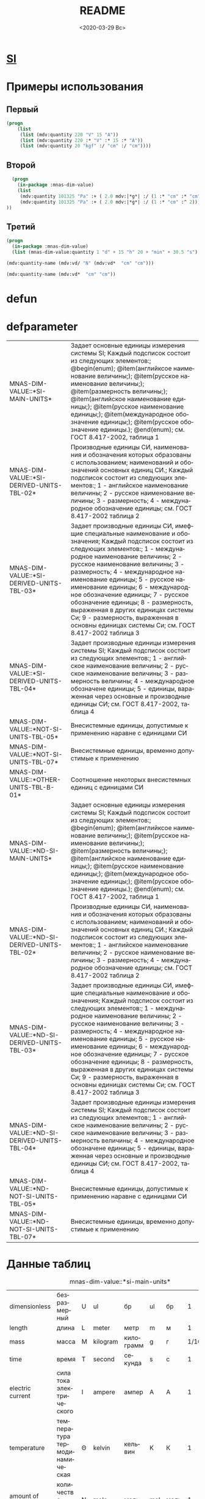 #+OPTIONS: ':nil *:t -:t ::t <:t H:3 \n:nil ^:t arch:headline
#+OPTIONS: author:t broken-links:nil c:nil creator:nil
#+OPTIONS: d:(not "LOGBOOK") date:t e:t email:nil f:t inline:t num:t
#+OPTIONS: p:nil pri:nil prop:nil stat:t tags:t tasks:t tex:t
#+OPTIONS: timestamp:t title:t toc:t todo:t |:t
#+TITLE: README
#+DATE: <2020-03-29 Вс>
#+AUTHOR:
#+EMAIL: namatv@mnasoft-00
#+LANGUAGE: ru
#+SELECT_TAGS: export
#+EXCLUDE_TAGS: noexport
#+CREATOR: Emacs 26.3 (Org mode 9.1.9)
* [[file:pdf/SI-Brochure-9-EN.pdf][SI]]
* Примеры использования
** Первый
#+BEGIN_SRC lisp
(progn
    (list
     (list (mdv:quantity 220 "V" 15 "A"))
     (list (mdv:quantity 220 :* "V" :* 15 :* "A"))
     (list (mdv:quantity 20 "kgf" :/ "cm" :/ "cm"))))
#+END_SRC

** Второй
#+BEGIN_SRC lisp
  (progn
    (in-package :mnas-dim-value)
    (list
     (mdv:quantity 101325 "Pa" :+ ( 2.0 mdv:|*g*| :/ (1 :* "cm" :* "cm")))
     (mdv:quantity 101325 "Pa" :+ ( 2.0 mdv:|*g*| :/ (1 :* "cm" :^ 2))) 
))
#+END_SRC

** Третий
#+BEGIN_SRC lisp
(progn
  (in-package :mnas-dim-value)
  (list (mnas-dim-value:quantity 1 "d" + 15 "h" 20 + "min" + 30.5 "s")))
#+END_SRC

#+name: foo
#+BEGIN_SRC lisp
(mdv:quantity-name (mdv:vd/ "N" (mdv:vd*  "cm" "cm")))
#+END_SRC

#+name: foo1
#+BEGIN_SRC lisp
(mdv:quantity-name (mdv:vd*  "cm" "cm"))
#+END_SRC
* defun
* defparameter

#+RESULTS:
| MNAS-DIM-VALUE::*SI-MAIN-UNITS*              | Задает основные единицы измерения системы SI; Каждый подсписок состоит из следующих элементов:; @begin(enum); @item(английксое наименование величины;); @item(русское наименование величины;); @item(размерность величины;); @item(английское наименование единицы;); @item(русское наименование единицы;); @item(международное обозначение единицы;); @item(русское обозначение единицы.); @end(enum); см. ГОСТ 8.417-2002, таблица 1                                                                                             |
| MNAS-DIM-VALUE::*SI-DERIVED-UNITS-TBL-02*    | Производные единицы СИ, наименования и обозначения которых образованы с использованием;  наименований и обозначений основных единиц СИ.; Каждый подсписок состоит из следующих элементов:; 1 - английское наименование величины; 2 - русское наименование величины; 3 - размерность; 4 - международное обозначение единицы; см. ГОСТ 8.417-2002 таблица 2                                                                                                                                                                          |
| MNAS-DIM-VALUE::*SI-DERIVED-UNITS-TBL-03*    | Задает производные единицы СИ, имефщие специальные наименование и обозначения; Каждый подсписок состоит из следующих элементов:; 1 - международное наименование величины; 2 - русское наименование величины; 3 - размерность; 4 - международное наименование единицы; 5 - русское наименование единицы; 6 - международное обозначение единицы; 7 - русское обозначение единицы; 8 - размерность, выраженная в других единицах системы Си; 9 - размерность, выраженная в основны единицах системы Си; см. ГОСТ 8.417-2002 таблица 3 |
| MNAS-DIM-VALUE::*SI-DERIVED-UNITS-TBL-04*    | Задает производные единицы измерения системы SI; Каждый подсписок состоит из следующих элементов:; 1 - английское наименование величины; 2 - русское наименование величины; 3 - размерность величины; 4 - международное обозначене единицы; 5 - единицы, вараженная через основные и производные единицы СИ; см. ГОСТ 8.417-2002, таблица 4                                                                                                                                                                                        |
| MNAS-DIM-VALUE::*NOT-SI-UNITS-TBL-05*        | Внесистемные единицы, допустимые к применению наравне с единицами СИ                                                                                                                                                                                                                                                                                                                                                                                                                                                               |
| MNAS-DIM-VALUE::*NOT-SI-UNITS-TBL-07*        | Внесистемные единицы, временно допустимые к применению                                                                                                                                                                                                                                                                                                                                                                                                                                                                             |
| MNAS-DIM-VALUE::*OTHER-UNITS-TBL-B-01*       | Соотношение некоторых внесистемных единиц с единицами СИ                                                                                                                                                                                                                                                                                                                                                                                                                                                                           |
| MNAS-DIM-VALUE::*ND-SI-MAIN-UNITS*           | Задает основные единицы измерения системы SI; Каждый подсписок состоит из следующих элементов:; @begin(enum); @item(английксое наименование величины;); @item(русское наименование величины;); @item(размерность величины;); @item(английское наименование единицы;); @item(русское наименование единицы;); @item(международное обозначение единицы;); @item(русское обозначение единицы.); @end(enum); см. ГОСТ 8.417-2002, таблица 1                                                                                             |
| MNAS-DIM-VALUE::*ND-SI-DERIVED-UNITS-TBL-02* | Производные единицы СИ, наименования и обозначения которых образованы с использованием;  наименований и обозначений основных единиц СИ.; Каждый подсписок состоит из следующих элементов:; 1 - английское наименование величины; 2 - русское наименование величины; 3 - размерность; 4 - международное обозначение единицы; см. ГОСТ 8.417-2002 таблица 2                                                                                                                                                                          |
| MNAS-DIM-VALUE::*ND-SI-DERIVED-UNITS-TBL-03* | Задает производные единицы СИ, имефщие специальные наименование и обозначения; Каждый подсписок состоит из следующих элементов:; 1 - международное наименование величины; 2 - русское наименование величины; 3 - размерность; 4 - международное наименование единицы; 5 - русское наименование единицы; 6 - международное обозначение единицы; 7 - русское обозначение единицы; 8 - размерность, выраженная в других единицах системы Си; 9 - размерность, выраженная в основны единицах системы Си; см. ГОСТ 8.417-2002 таблица 3 |
| MNAS-DIM-VALUE::*ND-SI-DERIVED-UNITS-TBL-04* | Задает производные единицы измерения системы SI; Каждый подсписок состоит из следующих элементов:; 1 - английское наименование величины; 2 - русское наименование величины; 3 - размерность величины; 4 - международное обозначене единицы; 5 - единицы, вараженная через основные и производные единицы СИ; см. ГОСТ 8.417-2002, таблица 4                                                                                                                                                                                        |
| MNAS-DIM-VALUE::*ND-NOT-SI-UNITS-TBL-05*     | Внесистемные единицы, допустимые к применению наравне с единицами СИ                                                                                                                                                                                                                                                                                                                                                                                                                                                               |
| MNAS-DIM-VALUE::*ND-NOT-SI-UNITS-TBL-07*     | Внесистемные единицы, временно допустимые к применению                                                                                                                                                                                                                                                                                                                                                                                                                                                                             |
* Данные таблиц
#+CAPTION: mnas-dim-value::*si-main-units*
#+RESULTS:
| dimensionless       | безразмерный                  | U | ul       | бр        | ul  | бр   |      1 | [ul]  |
| length              | длина                         | L | meter    | метр      | m   | м    |      1 | [m]   |
| mass                | масса                         | M | kilogram | килограмм | g   | г    | 1/1000 | [kg]  |
| time                | время                         | T | second   | секунда   | s   | с    |      1 | [s]   |
| electric current    | сила тока электрического      | I | ampere   | ампер     | A   | А    |      1 | [A]   |
| temperature         | температура термодинамическая | Θ | kelvin   | кельвин   | K   | К    |      1 | [K]   |
| amount of substance | количество вещества           | N | mole     | моль      | mol | моль |      1 | [mol] |
| luminous intensity  | сила света                    | J | candela  | кандела   | cd  | кд   |      1 | [cd]  |

#+CAPTION: mnas-dim-value::*si-derived-units-tbl-02*
#+RESULTS:
| area                    | площадь                          | NIL |   | квадратный метр              | m^2     | м^2      | 1 | [m^2]     |
| volume                  | объём                            | NIL |   | кубический метр              | m^3     | м^3      | 1 | [m^3]     |
| velocity                | скорость                         | NIL |   | метр в секунду               | m/s     | м/с      | 1 | [m/s]     |
| acceleration            | ускорение                        | NIL |   | метр на секунду в квадрате   | m/s^2   | м/с^2    | 1 | [m/s^2]   |
| wave number             | волновое число                   | NIL |   | метр в минус первой степени  | 1/m     | 1/м      | 1 | [1/m]     |
| (density mass density)  | плотность                        | NIL |   | килограмм на кубический метр | kg/m^3  | кг/м^3   | 1 | [kg/m^3]  |
| specific volume         | удельный объём                   | NIL |   | кубический метр на килограмм | m^3/kg  | м^3/кг   | 1 | [m^3/kg]  |
| current density         | плотность электрического тока    | NIL |   | ампер на квадратный метр     | A/m^2   | А/м^2    | 1 | [A/m^2]   |
| magnetic field strength | напряжённость магнитного поля    | NIL |   | ампер на метр                | A/m     | А/м      | 1 | [A/m]     |
| molar concentration     | молярная концентрация компонента | NIL |   | моль на кубический метр      | mol/m^3 | моль/м^3 | 1 | [mol/m^3] |
| luminance               | яркость                          | NIL |   | кандела на квадратный метр   | cd/m^2  | кд/м^2   | 1 | [cd/m^2]  |

#+CAPTION: mnas-dim-value::*si-derived-units-tbl-03*
#+RESULTS:
| plane angle                                                                                                          | плоский угол                                                                          | L/L     | radian         | радиан         | rad | рад | m^1*m^-1            | 1 | [rad] |
| solid angle                                                                                                          | телесный угол                                                                         | L^2/L^2 | steradian      | стерадиан      | sr  | ср  | m^2*m^-2=1          | 1 | [sr]  |
| frequency                                                                                                            | частота                                                                               | NIL     | hertz          | герц           | Hz  | Гц  | s^-1                | 1 | [Hz]  |
| force                                                                                                                | сила                                                                                  | NIL     | newton         | ньютон         | N   | Н   | m*kg*s^-2           | 1 | [N]   |
| pressure                                                                                                             | давление                                                                              | NIL     | pascal         | паскаль        | Pa  | Па  | m^-1*kg*s^-2        | 1 | [Pa]  |
| (energy work quantity of heat)                                                                                       | (энергия работа количество теплоты)                                                   | NIL     | joule          | джоуль         | J   | Дж  | kg*m^2/s^2          | 1 | [J]   |
| (power radiant flux)                                                                                                 | (мощность поток излучения)                                                            | NIL     | watt           | ватт           | W   | Вт  | kg*m^2/s^3          | 1 | [W]   |
| (electric charge quantity of electricity)                                                                            | (электрический заряд количество электричества)                                        | NIL     | coulomb        | кулон          | C   | Кл  | s*A                 | 1 | [C]   |
| (electric potential difference electromotive force)                                                                  | (электрическое напряжение электродвижущая сила)                                       | NIL     | volt           | вольт          | V   | В   | m^2*kg*s^-3*A^-1    | 1 | [V]   |
| capacitance                                                                                                          | электрическая ёмкость                                                                 | NIL     | farad          | фарад          | F   | Ф   | m^-2*kg^-1*s^4*A^2  | 1 | [F]   |
| electric resistance                                                                                                  | электрическое сопротивление                                                           | NIL     | ohm            | ом             | Ω   | Ом  | m^2*kg*s^-3*A^-2    | 1 | [Ω]   |
| electric conductance                                                                                                 | электрическая проводимость                                                            | NIL     | siemens        | сименс         | S   | См  | m^-2*kg^-1*s^3*A^2  | 1 | [S]   |
| magnetic flux                                                                                                        | магнитный поток                                                                       | NIL     | weber          | вебер          | Wb  | Вб  | m^2*kg*s^-2*A^-1    | 1 | [Wb]  |
| magnetic flux density                                                                                                | магнитная индукция                                                                    | NIL     | tesla          | тесла          | T   | Тл  | kg*s^-2*A^-1        | 1 | [T]   |
| inductance                                                                                                           | индуктивность                                                                         | NIL     | henry          | генри          | H   | Гн  | m^2*kg*s^-2*A^-2    | 1 | [H]   |
| Celsius temperature                                                                                                  | температура по Цельсию                                                                | NIL     | degree Celsius | градус Цельсия | °C  | °С  | K                   | 1 | [K]   |
| luminous flux                                                                                                        | световой поток                                                                        | NIL     | lumen          | люмен          | lm  | лм  | m^2*m^-2*cd=cd      | 1 | [lm]  |
| illuminance                                                                                                          | освещенность                                                                          | NIL     | lux            | люкс           | lx  | лк  | m^2*m^-4*cd=m^-2*cd | 1 | [lx]  |
| activity (referred to a radionuclide)                                                                                | активность (радионуклида)                                                             | NIL     | becquerel      | беккерель      | Bq  | Бк  | s^-1                | 1 | [Hz]  |
| (absorbed dose specific energy (imparted) kerma)                                                                     | (поглощенная доза излучения показатель поглощенной дозы керма)                        | NIL     | gray           | грей           | Gy  | Гр  | m^2*s^-2            | 1 | [Gy]  |
| (dose equivalent ambient dose equivalent directional dose equivalent personal dose equivalent organ equivalent dose) | (эквивалентная доза ионизирующего излучения эффективная доза ионизирующего излучения) | NIL     | sievert        | зиверт         | Sv  | Зв  | m^2*s^-2            | 1 | [Gy]  |
| catalytic activity                                                                                                   | активность катализатора                                                               | NIL     | katal          | катал          | kat | кат | s^-1*mol            | 1 | [kat] |

#+CAPTION: mnas-dim-value::*si-derived-units-tbl-04*
#+RESULTS:
| moment of force                           | момент силы                                      | NIL |   | ньютон-метр                     | N*m        | Н*м         | m^2*kg*s^-2             | 1 | [J]           |
| surface tension                           | поверхностное натяжение                          | NIL |   | ньютон-метр                     | N/m        | Н*м         | kg*s^-2                 | 1 | [N/m]         |
| dynamic viscosity                         | динамическая вязкость                            | NIL |   | паскаль-секунда                 | Pa*s       | Па*с        | m^-1*kg*s^-1            | 1 | [Pa*s]        |
| electric charge density                   | пространственная плотность электрического заряда | NIL |   | кулон на кубический метр        | C/m^3      | Кл/м^3      | m^-3*s*A                | 1 | [C/m^3]       |
| electric flux density                     | электрическое смещение                           | NIL |   | кулон на квадратный метр        | C/m^2      | Кл/м^2      | m^-2*s*A                | 1 | [C/m^2]       |
| electric field strength                   | напряженность электрического поля                | NIL |   | воль на метр                    | V/m        | В/м         | m*kg*s^-3*A^-1          | 1 | [V/m]         |
| permittivity                              | диэлектрическая проницаемость                    | NIL |   | фарад на метр                   | F/m        | Ф/м         | m^-3*kg-1*s^4*A^2       | 1 | [F/m]         |
| permeability                              | магнитная проницаемость                          | NIL |   | генри на метр                   | H/m        | Гн/м        | m*kg*s^-2*A^-2          | 1 | [H/m]         |
| specific energy                           | удельная энергия                                 | NIL |   | джоуль на килограмм             | J/kg       | Дж/кг       | m^2*s^-2                | 1 | [Gy]          |
| (heat capacity entropy)                   | (теплоемкость системы энтропия системы)          | NIL |   | джоуль на кельвин               | J/K        | Дж/К        | kg*m^2/(s^2*K)          | 1 | [J/K]         |
| (specific heat capacity specific entropy) | (удельная теплоёмкость удельная энтропия)        | NIL |   | джоуль на килограмм-кельвин     | J/(kg*K)   | Дж/(кг*К)   | m^2/(s^2*K)             | 1 | [J/ (kg*K)]   |
| (heat flux density irradiance)            | поверхностная плотность потока энергии           | NIL |   | ватт на квадратный метр         | W/m^2      | Вт/м^2      | kg*s^-3                 | 1 | [W/m^2]       |
| thermal conductivity                      | теплопроводность                                 | NIL |   | ватт на метр-кельвин            | W/(m*K)    | Вт/(м*К)    | m*kg*s^-3*K^-1          | 1 | [W/ (m*K)]    |
| molar energy                              | молярная внутренняя энергия                      | NIL |   | джоуль на моль                  | J/mol      | Дж/моль     | m^2*kg*s^-2*mol^-1      | 1 | [J/mol]       |
| (molar entropy molar heat capacity)       | (молярная энтропия молярная теплоёмкость)        | NIL |   | джоуль на моль-кельвин          | J/(mol*K)  | Дж/(моль*К) | m^2*kg*s^-2*K^-1*mol^-1 | 1 | [J/ (mol*K)]  |
| exposure (x and γ rays)                   | экспозиционная доза фотонного излучения          | NIL |   | кулон на килограмм              | C/kg       | Кл/кг       | kg^-1*s*A               | 1 | [C/kg]        |
| absorbed dose rate                        | мощность поглощённой дозы                        | NIL |   | грей в секунду                  | Gy/s       | Гр/с        | m^2*s^-3                | 1 | [Gy/s]        |
| angular velocity                          | угловая скорость                                 | NIL |   | радиан в секунду                | rad/s      | рад/с       | s^-1                    | 1 | [rad/s]       |
| angular acceleration                      | угловое ускорение                                | NIL |   | радиан на секунду в квадрате    | rad/s^2    | рад/с^2     | s^-2                    | 1 | [rad/s^2]     |
| radiant intensity                         | сила излучения                                   | NIL |   | ватт на стерадиан               | W/sr       | Вт/ср       | m^4*m^-2*kg*s^-3        | 1 | [W/sr]        |
| radiance                                  | энергетическая яркость                           | NIL |   | ватт на стерадан-кадратный метр | W/(sr*m^2) | Вт/(ср*м^2) | m^2*m^-2*kg*s^-3        | 1 | [W/ (sr*m^2)] |

#+CAPTION: mnas-dim-value::*not-si-units-tbl-05*
#+RESULTS:
| mass            | масса               | NIL | ton               | тонна                   | t    | т      |                   1000 | [kg]  | ((0 24))        |
| mass            | масса               | NIL |                   | атомная единица массы   | u    | а.е.м. |         1.66054021d-27 | [kg]  | ((-24 24))      |
| time            | время               | NIL | minute            | минута                  | min  | мин    |                     60 | [s]   | NIL             |
| time            | время               | NIL | hour              | час                     | h    | ч      |                   3600 | [s]   | NIL             |
| time            | время               | NIL | day               | сутки                   | d    | сут    |                  86400 | [s]   | NIL             |
| plane angle     | плоский угол        | NIL | degree            | градус                  | °    | °      | 0.017453292519943295d0 | [rad] | NIL             |
| plane angle     | плоский угол        | NIL | minute            | минута                  | '    | '      |   2.908882086657216d-4 | [rad] | NIL             |
| plane angle     | плоский угол        | NIL | second            | секунда                 | "    | "      |    4.84813681109536d-6 | [rad] | NIL             |
| plane angle     | плоский угол        | NIL | gon               | град                    | gon  | град   | 0.015707963267948967d0 | [rad] | NIL             |
| volume          | объём               | NIL | liter             | литр                    | l    | л      |                 1/1000 | [m^3] | ((-3 -3) (0 3)) |
| length          | длина               | NIL | astronomical unit | астрономическая единица | ua   | а.е.   |      1.495978706916d11 | [m]   | NIL             |
| length          | длина               | NIL | light year        | световой год            | ly   | св.год |     9.4607304725808d15 | [m]   | NIL             |
| length          | длина               | NIL | parsec            | парсек                  | pc   | пк     |           3.0856776d16 | [m]   | NIL             |
| optical force   | оптическая сила     | NIL |                   | диоптрия                | дптр | дптр   |                      1 | [1/m] | NIL             |
| area            | площадь             | NIL | hectare           | гектар                  | ha   | га     |                  10000 | [m^2] | NIL             |
| area            | площадь             | NIL | are               | aр                      | a    | а      |                    100 | [m^2] | NIL             |
| energy          | энергия             | NIL | electron-volt     | электрон-вольт          | eV   | эВ     |         1.60217733d-19 | [J]   | NIL             |
| energy          | энергия             | NIL | kilowatt-hour     | киловатт-час            | kW*h | кВт*ч  |                3600000 | [J]   | NIL             |
| full power      | полная мощность     | NIL | volt-ampere       | вольт-ампер             | V*A  | В*А    |                      1 | [W]   | NIL             |
| reactive power  | рекативная мощность | NIL | var               | вар                     | var  | вар    |                      1 | [W]   | NIL             |
| electric charge | электрический заряд | NIL | ampere hour       | ампер-час               | A*h  | А*ч    |                   3600 | [C]   | NIL             |

#+CAPTION: mnas-dim-value::*not-si-units-tbl-07*
#+RESULTS:
| length           | длина              | NIL | nautical mile | морская миля     | nmi   | миля   |                  1852 | [m]     | NIL |
| mass             | масса              | NIL |               | карат            | кар   | кар    |                1/5000 | [kg]    | NIL |
| linear density   | линейная плотность | NIL |               | текс             | tex   | текс   |             1/1000000 | [kg/m]  | NIL |
| velocity         | скорость           | NIL | knot          | узел             | kn    | уз     |               463/900 | [m*s]   | NIL |
| acceleration     | ускорение          | NIL |               | гал              | Gal   | Гал    |                 1/100 | [m/s^2] | NIL |
| rotational speed | частота вращения   | NIL |               | оборот в секунду | r/s   | об/с   |   6.283185307179586d0 | [rad/s] | NIL |
| rotational speed | частота вращения   | NIL |               | оборот в минуту  | r/min | об/мин | 0.10471975511965977d0 | [rad/s] | NIL |
| pressure         | давление           | NIL |               | бар              | bar   | бар    |                100000 | [Pa]    | NIL |

#+CAPTION: mnas-dim-value::*other-units-tbl-b-01*
#+RESULTS:
| length                         | длина                                           | NIL | angstrom      | ангстрем                               | Å        | Å          |               1.0d-10 | [m]     | NIL        |
| area                           | площадь                                         | NIL | barn          | барн                                   | b        | б          |               1.0d-28 | [m^2]   | NIL        |
| mass                           | масса                                           | NIL |               | центнер                                | q        | ц          |                   100 | [kg]    | NIL        |
| solid angle                    | телесный угол                                   | NIL | square degree | квадратный градус                      | □˚       | □˚         | 3.0461741978670857d-4 | [sr]    | NIL        |
| force                          | сила                                            | NIL |               | дина                                   | dyn      | дин        |              1/100000 | [N]     | NIL        |
| force                          | сила                                            | NIL |               | килограмм-сила                         | kgf      | кгс        |              9.8065d0 | [N]     | NIL        |
| force                          | сила                                            | NIL |               | килопонд                               | kp       | kp         |              9.8065d0 | [N]     | NIL        |
| force                          | сила                                            | NIL |               | грамм-сила                             | gf       | гс         |           0.0098065d0 | [N]     | ((-24 3))  |
| force                          | сила                                            | NIL |               | понд                                   | p        | p          |              9.8065d0 | [N]     | ((-24 24)) |
| force                          | сила                                            | NIL |               | тонна-сила                             | tf       | тс         |              9806.5d0 | [N]     | ((0 24))   |
| pressure                       | давление                                        | NIL |               | килограмм-сила на квадратный сантиметр | kgf/cm^2 | кгс/см^2   |             98065.0d0 | [Pa]    | NIL        |
| pressure                       | давление                                        | NIL |               | килопонд на квадратный сантиметр       | kp/cm^2  | kp/cm^2    |             98065.0d0 | [Pa]    | NIL        |
| pressure                       | давление                                        | NIL |               | метр водяного столба                   | m_H2O    | м вод. ст. |               9806.65 | [Pa]    | ((-3 24))  |
| pressure                       | давление                                        | NIL |               | метр ртутного столба                   | m_Hg     | м_pт._ст.  |            133322.0d0 | [Pa]    | ((-3 24))  |
| pressure                       | давление                                        | NIL |               | торр                                   | Torr     | Торр       |             133.322d0 | [Pa]    | ((-24 24)) |
| stress                         | напряжение                                      | NIL |               | килограмм-сила на квадратный миллиметр | kgf/mm^2 | кгс/мм^2   |           9806500.0d0 | [Pa]    | NIL        |
| stress                         | напряжение                                      | NIL |               | килопонд на квадратный миллиметр       | kp/mm^2  | -          |           9806500.0d0 | [Pa]    | NIL        |
| (energy work quantity of heat) | (работа энергия)                                | NIL |               | эрг                                    | erg      | эрг        |            1/10000000 | [J]     | ((-24 24)) |
| power                          | мощность                                        | NIL | horsepower    | лошадиная сила                         | hp       | л.с.       |            735.4875d0 | [W]     | NIL        |
| kinematic viscosity            | динамическая вязкость                           | NIL |               | пуаз                                   | P        | П          |                  1/10 | [Pa*s]  | ((-24 24)) |
| kinematic viscosity            | кинематическая вязкость                         | NIL |               | стокс                                  | St       | Ст         |               1/10000 | [m^2/s] | ((24 24))  |
| quantity of heat               | (количество теплоты термодинамический потециал) | NIL |               | калория                                | cal      | кал        |                4.1868 | [J]     | ((-24 24)) |
| quantity of heat               | (количество теплоты термодинамический потециал) | NIL |               | калория термохимическая                | cal_{th} | кал_{тх}   |                 4.184 | [J]     | ((-24 24)) |
| heat of chemical reaction      | (теплота химической рекции)                     | NIL |               | калория  15-градусная                  | cal_{15} | кал_{15}   |                4.1855 | [J]     | ((-24 24)) |
| length                         | длина                                           | NIL |               | микрон                                 | μ        | мк         |             1/1000000 | [m]     | NIL        |
| angle of rotation              | угол поворота                                   | NIL |               | оборот                                 | r        | об         |   6.283185307179586d0 | [rad]   | NIL        |
| area                           | площадь                                         | NIL |               | ар                                     | a        | а          |                   100 | [m^2]   | ((0 2))    |

#+RESULTS:
| Q-N-EN | dimensionless       | Q-N-RU | безразмерный                  | U-N-EN | ul       | U-N-RU | бр        | U-S-EN | ul  | U-S-RU | бр   | D-SYMB | U | VALUE |      1 | [ul]  | COEFF | ((-24 24)) |
| Q-N-EN | length              | Q-N-RU | длина                         | U-N-EN | meter    | U-N-RU | метр      | U-S-EN | m   | U-S-RU | м    | D-SYMB | L | VALUE |      1 | [m]   | COEFF | ((-24 24)) |
| Q-N-EN | mass                | Q-N-RU | масса                         | U-N-EN | kilogram | U-N-RU | килограмм | U-S-EN | g   | U-S-RU | г    | D-SYMB | M | VALUE | 1/1000 | [kg]  | COEFF | ((-24 24)) |
| Q-N-EN | time                | Q-N-RU | время                         | U-N-EN | second   | U-N-RU | секунда   | U-S-EN | s   | U-S-RU | с    | D-SYMB | T | VALUE |      1 | [s]   | COEFF | ((-24 24)) |
| Q-N-EN | electric current    | Q-N-RU | сила тока электрического      | U-N-EN | ampere   | U-N-RU | ампер     | U-S-EN | A   | U-S-RU | А    | D-SYMB | I | VALUE |      1 | [A]   | COEFF | ((-24 24)) |
| Q-N-EN | temperature         | Q-N-RU | температура термодинамическая | U-N-EN | kelvin   | U-N-RU | кельвин   | U-S-EN | K   | U-S-RU | К    | D-SYMB | Θ | VALUE |      1 | [K]   | COEFF | ((-24 24)) |
| Q-N-EN | amount of substance | Q-N-RU | количество вещества           | U-N-EN | mole     | U-N-RU | моль      | U-S-EN | mol | U-S-RU | моль | D-SYMB | N | VALUE |      1 | [mol] | COEFF | ((-24 24)) |
| Q-N-EN | luminous intensity  | Q-N-RU | сила света                    | U-N-EN | candela  | U-N-RU | кандела   | U-S-EN | cd  | U-S-RU | кд   | D-SYMB | J | VALUE |      1 | [cd]  | COEFF | ((-24 24)) |


#+RESULTS:
| Q-N-EN | area                    | Q-N-RU | площадь                          | U-N-EN |   | U-N-RU | квадратный метр              | U-S-EN | m^2     | U-S-RU | м^2      | D-SYMB | NIL | VALUE | 1 | [m^2]     | COEFF | ((-24 24)) |
| Q-N-EN | volume                  | Q-N-RU | объём                            | U-N-EN |   | U-N-RU | кубический метр              | U-S-EN | m^3     | U-S-RU | м^3      | D-SYMB | NIL | VALUE | 1 | [m^3]     | COEFF | ((-24 24)) |
| Q-N-EN | velocity                | Q-N-RU | скорость                         | U-N-EN |   | U-N-RU | метр в секунду               | U-S-EN | m/s     | U-S-RU | м/с      | D-SYMB | NIL | VALUE | 1 | [m/s]     | COEFF | ((-24 24)) |
| Q-N-EN | acceleration            | Q-N-RU | ускорение                        | U-N-EN |   | U-N-RU | метр на секунду в квадрате   | U-S-EN | m/s^2   | U-S-RU | м/с^2    | D-SYMB | NIL | VALUE | 1 | [m/s^2]   | COEFF | ((-24 24)) |
| Q-N-EN | wave number             | Q-N-RU | волновое число                   | U-N-EN |   | U-N-RU | метр в минус первой степени  | U-S-EN | 1/m     | U-S-RU | 1/м      | D-SYMB | NIL | VALUE | 1 | [1/m]     | COEFF | ((-24 24)) |
| Q-N-EN | (density mass density)  | Q-N-RU | плотность                        | U-N-EN |   | U-N-RU | килограмм на кубический метр | U-S-EN | kg/m^3  | U-S-RU | кг/м^3   | D-SYMB | NIL | VALUE | 1 | [kg/m^3]  | COEFF | ((-24 24)) |
| Q-N-EN | specific volume         | Q-N-RU | удельный объём                   | U-N-EN |   | U-N-RU | кубический метр на килограмм | U-S-EN | m^3/kg  | U-S-RU | м^3/кг   | D-SYMB | NIL | VALUE | 1 | [m^3/kg]  | COEFF | ((-24 24)) |
| Q-N-EN | current density         | Q-N-RU | плотность электрического тока    | U-N-EN |   | U-N-RU | ампер на квадратный метр     | U-S-EN | A/m^2   | U-S-RU | А/м^2    | D-SYMB | NIL | VALUE | 1 | [A/m^2]   | COEFF | ((-24 24)) |
| Q-N-EN | magnetic field strength | Q-N-RU | напряжённость магнитного поля    | U-N-EN |   | U-N-RU | ампер на метр                | U-S-EN | A/m     | U-S-RU | А/м      | D-SYMB | NIL | VALUE | 1 | [A/m]     | COEFF | ((-24 24)) |
| Q-N-EN | molar concentration     | Q-N-RU | молярная концентрация компонента | U-N-EN |   | U-N-RU | моль на кубический метр      | U-S-EN | mol/m^3 | U-S-RU | моль/м^3 | D-SYMB | NIL | VALUE | 1 | [mol/m^3] | COEFF | ((-24 24)) |
| Q-N-EN | luminance               | Q-N-RU | яркость                          | U-N-EN |   | U-N-RU | кандела на квадратный метр   | U-S-EN | cd/m^2  | U-S-RU | кд/м^2   | D-SYMB | NIL | VALUE | 1 | [cd/m^2]  | COEFF | ((-24 24)) |

#+RESULTS:
| Q-N-EN | plane angle                                                                                                          | Q-N-RU | плоский угол                                                                          | U-N-EN | radian         | U-N-RU | радиан         | U-S-EN | rad | U-S-RU | рад | D-SYMB | L/L     | VALUE | 1 | [rad] | COEFF | ((-24 24)) |
| Q-N-EN | solid angle                                                                                                          | Q-N-RU | телесный угол                                                                         | U-N-EN | steradian      | U-N-RU | стерадиан      | U-S-EN | sr  | U-S-RU | ср  | D-SYMB | L^2/L^2 | VALUE | 1 | [sr]  | COEFF | ((-24 24)) |
| Q-N-EN | frequency                                                                                                            | Q-N-RU | частота                                                                               | U-N-EN | hertz          | U-N-RU | герц           | U-S-EN | Hz  | U-S-RU | Гц  | D-SYMB | NIL     | VALUE | 1 | [Hz]  | COEFF | ((-24 24)) |
| Q-N-EN | force                                                                                                                | Q-N-RU | сила                                                                                  | U-N-EN | newton         | U-N-RU | ньютон         | U-S-EN | N   | U-S-RU | Н   | D-SYMB | NIL     | VALUE | 1 | [N]   | COEFF | ((-24 24)) |
| Q-N-EN | pressure                                                                                                             | Q-N-RU | давление                                                                              | U-N-EN | pascal         | U-N-RU | паскаль        | U-S-EN | Pa  | U-S-RU | Па  | D-SYMB | NIL     | VALUE | 1 | [Pa]  | COEFF | ((-24 24)) |
| Q-N-EN | (energy work quantity of heat)                                                                                       | Q-N-RU | (энергия работа количество теплоты)                                                   | U-N-EN | joule          | U-N-RU | джоуль         | U-S-EN | J   | U-S-RU | Дж  | D-SYMB | NIL     | VALUE | 1 | [J]   | COEFF | ((-24 24)) |
| Q-N-EN | (power radiant flux)                                                                                                 | Q-N-RU | (мощность поток излучения)                                                            | U-N-EN | watt           | U-N-RU | ватт           | U-S-EN | W   | U-S-RU | Вт  | D-SYMB | NIL     | VALUE | 1 | [W]   | COEFF | ((-24 24)) |
| Q-N-EN | (electric charge quantity of electricity)                                                                            | Q-N-RU | (электрический заряд количество электричества)                                        | U-N-EN | coulomb        | U-N-RU | кулон          | U-S-EN | C   | U-S-RU | Кл  | D-SYMB | NIL     | VALUE | 1 | [C]   | COEFF | ((-24 24)) |
| Q-N-EN | (electric potential difference electromotive force)                                                                  | Q-N-RU | (электрическое напряжение электродвижущая сила)                                       | U-N-EN | volt           | U-N-RU | вольт          | U-S-EN | V   | U-S-RU | В   | D-SYMB | NIL     | VALUE | 1 | [V]   | COEFF | ((-24 24)) |
| Q-N-EN | capacitance                                                                                                          | Q-N-RU | электрическая ёмкость                                                                 | U-N-EN | farad          | U-N-RU | фарад          | U-S-EN | F   | U-S-RU | Ф   | D-SYMB | NIL     | VALUE | 1 | [F]   | COEFF | ((-24 24)) |
| Q-N-EN | electric resistance                                                                                                  | Q-N-RU | электрическое сопротивление                                                           | U-N-EN | ohm            | U-N-RU | ом             | U-S-EN | Ω   | U-S-RU | Ом  | D-SYMB | NIL     | VALUE | 1 | [Ω]   | COEFF | ((-24 24)) |
| Q-N-EN | electric conductance                                                                                                 | Q-N-RU | электрическая проводимость                                                            | U-N-EN | siemens        | U-N-RU | сименс         | U-S-EN | S   | U-S-RU | См  | D-SYMB | NIL     | VALUE | 1 | [S]   | COEFF | ((-24 24)) |
| Q-N-EN | magnetic flux                                                                                                        | Q-N-RU | магнитный поток                                                                       | U-N-EN | weber          | U-N-RU | вебер          | U-S-EN | Wb  | U-S-RU | Вб  | D-SYMB | NIL     | VALUE | 1 | [Wb]  | COEFF | ((-24 24)) |
| Q-N-EN | magnetic flux density                                                                                                | Q-N-RU | магнитная индукция                                                                    | U-N-EN | tesla          | U-N-RU | тесла          | U-S-EN | T   | U-S-RU | Тл  | D-SYMB | NIL     | VALUE | 1 | [T]   | COEFF | ((-24 24)) |
| Q-N-EN | inductance                                                                                                           | Q-N-RU | индуктивность                                                                         | U-N-EN | henry          | U-N-RU | генри          | U-S-EN | H   | U-S-RU | Гн  | D-SYMB | NIL     | VALUE | 1 | [H]   | COEFF | ((-24 24)) |
| Q-N-EN | Celsius temperature                                                                                                  | Q-N-RU | температура по Цельсию                                                                | U-N-EN | degree Celsius | U-N-RU | градус Цельсия | U-S-EN | °C  | U-S-RU | °С  | D-SYMB | NIL     | VALUE | 1 | [K]   | COEFF | ((-24 24)) |
| Q-N-EN | luminous flux                                                                                                        | Q-N-RU | световой поток                                                                        | U-N-EN | lumen          | U-N-RU | люмен          | U-S-EN | lm  | U-S-RU | лм  | D-SYMB | NIL     | VALUE | 1 | [lm]  | COEFF | ((-24 24)) |
| Q-N-EN | illuminance                                                                                                          | Q-N-RU | освещенность                                                                          | U-N-EN | lux            | U-N-RU | люкс           | U-S-EN | lx  | U-S-RU | лк  | D-SYMB | NIL     | VALUE | 1 | [lx]  | COEFF | ((-24 24)) |
| Q-N-EN | activity (referred to a radionuclide)                                                                                | Q-N-RU | активность (радионуклида)                                                             | U-N-EN | becquerel      | U-N-RU | беккерель      | U-S-EN | Bq  | U-S-RU | Бк  | D-SYMB | NIL     | VALUE | 1 | [Hz]  | COEFF | ((-24 24)) |
| Q-N-EN | (absorbed dose specific energy (imparted) kerma)                                                                     | Q-N-RU | (поглощенная доза излучения показатель поглощенной дозы керма)                        | U-N-EN | gray           | U-N-RU | грей           | U-S-EN | Gy  | U-S-RU | Гр  | D-SYMB | NIL     | VALUE | 1 | [Gy]  | COEFF | ((-24 24)) |
| Q-N-EN | (dose equivalent ambient dose equivalent directional dose equivalent personal dose equivalent organ equivalent dose) | Q-N-RU | (эквивалентная доза ионизирующего излучения эффективная доза ионизирующего излучения) | U-N-EN | sievert        | U-N-RU | зиверт         | U-S-EN | Sv  | U-S-RU | Зв  | D-SYMB | NIL     | VALUE | 1 | [Gy]  | COEFF | ((-24 24)) |
| Q-N-EN | catalytic activity                                                                                                   | Q-N-RU | активность катализатора                                                               | U-N-EN | katal          | U-N-RU | катал          | U-S-EN | kat | U-S-RU | кат | D-SYMB | NIL     | VALUE | 1 | [kat] | COEFF | ((-24 24)) |

#+RESULTS:
| Q-N-EN | moment of force                           | Q-N-RU | момент силы                                      | U-N-EN |   | U-N-RU | ньютон-метр                     | U-S-EN | N*m        | U-S-RU | Н*м         | D-SYMB | NIL | VALUE | 1 | [J]           | COEFF | ((-24 24)) |
| Q-N-EN | surface tension                           | Q-N-RU | поверхностное натяжение                          | U-N-EN |   | U-N-RU | ньютон-метр                     | U-S-EN | N/m        | U-S-RU | Н*м         | D-SYMB | NIL | VALUE | 1 | [N/m]         | COEFF | ((-24 24)) |
| Q-N-EN | dynamic viscosity                         | Q-N-RU | динамическая вязкость                            | U-N-EN |   | U-N-RU | паскаль-секунда                 | U-S-EN | Pa*s       | U-S-RU | Па*с        | D-SYMB | NIL | VALUE | 1 | [Pa*s]        | COEFF | ((-24 24)) |
| Q-N-EN | electric charge density                   | Q-N-RU | пространственная плотность электрического заряда | U-N-EN |   | U-N-RU | кулон на кубический метр        | U-S-EN | C/m^3      | U-S-RU | Кл/м^3      | D-SYMB | NIL | VALUE | 1 | [C/m^3]       | COEFF | ((-24 24)) |
| Q-N-EN | electric flux density                     | Q-N-RU | электрическое смещение                           | U-N-EN |   | U-N-RU | кулон на квадратный метр        | U-S-EN | C/m^2      | U-S-RU | Кл/м^2      | D-SYMB | NIL | VALUE | 1 | [C/m^2]       | COEFF | ((-24 24)) |
| Q-N-EN | electric field strength                   | Q-N-RU | напряженность электрического поля                | U-N-EN |   | U-N-RU | воль на метр                    | U-S-EN | V/m        | U-S-RU | В/м         | D-SYMB | NIL | VALUE | 1 | [V/m]         | COEFF | ((-24 24)) |
| Q-N-EN | permittivity                              | Q-N-RU | диэлектрическая проницаемость                    | U-N-EN |   | U-N-RU | фарад на метр                   | U-S-EN | F/m        | U-S-RU | Ф/м         | D-SYMB | NIL | VALUE | 1 | [F/m]         | COEFF | ((-24 24)) |
| Q-N-EN | permeability                              | Q-N-RU | магнитная проницаемость                          | U-N-EN |   | U-N-RU | генри на метр                   | U-S-EN | H/m        | U-S-RU | Гн/м        | D-SYMB | NIL | VALUE | 1 | [H/m]         | COEFF | ((-24 24)) |
| Q-N-EN | specific energy                           | Q-N-RU | удельная энергия                                 | U-N-EN |   | U-N-RU | джоуль на килограмм             | U-S-EN | J/kg       | U-S-RU | Дж/кг       | D-SYMB | NIL | VALUE | 1 | [Gy]          | COEFF | ((-24 24)) |
| Q-N-EN | (heat capacity entropy)                   | Q-N-RU | (теплоемкость системы энтропия системы)          | U-N-EN |   | U-N-RU | джоуль на кельвин               | U-S-EN | J/K        | U-S-RU | Дж/К        | D-SYMB | NIL | VALUE | 1 | [J/K]         | COEFF | ((-24 24)) |
| Q-N-EN | (specific heat capacity specific entropy) | Q-N-RU | (удельная теплоёмкость удельная энтропия)        | U-N-EN |   | U-N-RU | джоуль на килограмм-кельвин     | U-S-EN | J/(kg*K)   | U-S-RU | Дж/(кг*К)   | D-SYMB | NIL | VALUE | 1 | [J/ (kg*K)]   | COEFF | ((-24 24)) |
| Q-N-EN | (heat flux density irradiance)            | Q-N-RU | поверхностная плотность потока энергии           | U-N-EN |   | U-N-RU | ватт на квадратный метр         | U-S-EN | W/m^2      | U-S-RU | Вт/м^2      | D-SYMB | NIL | VALUE | 1 | [W/m^2]       | COEFF | ((-24 24)) |
| Q-N-EN | thermal conductivity                      | Q-N-RU | теплопроводность                                 | U-N-EN |   | U-N-RU | ватт на метр-кельвин            | U-S-EN | W/(m*K)    | U-S-RU | Вт/(м*К)    | D-SYMB | NIL | VALUE | 1 | [W/ (m*K)]    | COEFF | ((-24 24)) |
| Q-N-EN | molar energy                              | Q-N-RU | молярная внутренняя энергия                      | U-N-EN |   | U-N-RU | джоуль на моль                  | U-S-EN | J/mol      | U-S-RU | Дж/моль     | D-SYMB | NIL | VALUE | 1 | [J/mol]       | COEFF | ((-24 24)) |
| Q-N-EN | (molar entropy molar heat capacity)       | Q-N-RU | (молярная энтропия молярная теплоёмкость)        | U-N-EN |   | U-N-RU | джоуль на моль-кельвин          | U-S-EN | J/(mol*K)  | U-S-RU | Дж/(моль*К) | D-SYMB | NIL | VALUE | 1 | [J/ (mol*K)]  | COEFF | ((-24 24)) |
| Q-N-EN | exposure (x and γ rays)                   | Q-N-RU | экспозиционная доза фотонного излучения          | U-N-EN |   | U-N-RU | кулон на килограмм              | U-S-EN | C/kg       | U-S-RU | Кл/кг       | D-SYMB | NIL | VALUE | 1 | [C/kg]        | COEFF | ((-24 24)) |
| Q-N-EN | absorbed dose rate                        | Q-N-RU | мощность поглощённой дозы                        | U-N-EN |   | U-N-RU | грей в секунду                  | U-S-EN | Gy/s       | U-S-RU | Гр/с        | D-SYMB | NIL | VALUE | 1 | [Gy/s]        | COEFF | ((-24 24)) |
| Q-N-EN | angular velocity                          | Q-N-RU | угловая скорость                                 | U-N-EN |   | U-N-RU | радиан в секунду                | U-S-EN | rad/s      | U-S-RU | рад/с       | D-SYMB | NIL | VALUE | 1 | [rad/s]       | COEFF | ((-24 24)) |
| Q-N-EN | angular acceleration                      | Q-N-RU | угловое ускорение                                | U-N-EN |   | U-N-RU | радиан на секунду в квадрате    | U-S-EN | rad/s^2    | U-S-RU | рад/с^2     | D-SYMB | NIL | VALUE | 1 | [rad/s^2]     | COEFF | ((-24 24)) |
| Q-N-EN | radiant intensity                         | Q-N-RU | сила излучения                                   | U-N-EN |   | U-N-RU | ватт на стерадиан               | U-S-EN | W/sr       | U-S-RU | Вт/ср       | D-SYMB | NIL | VALUE | 1 | [W/sr]        | COEFF | ((-24 24)) |
| Q-N-EN | radiance                                  | Q-N-RU | энергетическая яркость                           | U-N-EN |   | U-N-RU | ватт на стерадан-кадратный метр | U-S-EN | W/(sr*m^2) | U-S-RU | Вт/(ср*м^2) | D-SYMB | NIL | VALUE | 1 | [W/ (sr*m^2)] | COEFF | ((-24 24)) |

#+RESULTS:
| Q-N-EN | mass            | Q-N-RU | масса               | U-N-EN | ton               | U-N-RU | тонна                   | U-S-EN | t    | U-S-RU | т      | D-SYMB | NIL | VALUE |                   1000 | [kg]  | COEFF | ((0 24))        |
| Q-N-EN | mass            | Q-N-RU | масса               | U-N-EN |                   | U-N-RU | атомная единица массы   | U-S-EN | u    | U-S-RU | а.е.м. | D-SYMB | NIL | VALUE |         1.66054021d-27 | [kg]  | COEFF | ((-24 24))      |
| Q-N-EN | time            | Q-N-RU | время               | U-N-EN | minute            | U-N-RU | минута                  | U-S-EN | min  | U-S-RU | мин    | D-SYMB | NIL | VALUE |                     60 | [s]   | COEFF | NIL             |
| Q-N-EN | time            | Q-N-RU | время               | U-N-EN | hour              | U-N-RU | час                     | U-S-EN | h    | U-S-RU | ч      | D-SYMB | NIL | VALUE |                   3600 | [s]   | COEFF | NIL             |
| Q-N-EN | time            | Q-N-RU | время               | U-N-EN | day               | U-N-RU | сутки                   | U-S-EN | d    | U-S-RU | сут    | D-SYMB | NIL | VALUE |                  86400 | [s]   | COEFF | NIL             |
| Q-N-EN | plane angle     | Q-N-RU | плоский угол        | U-N-EN | degree            | U-N-RU | градус                  | U-S-EN | °    | U-S-RU | °      | D-SYMB | NIL | VALUE | 0.017453292519943295d0 | [rad] | COEFF | NIL             |
| Q-N-EN | plane angle     | Q-N-RU | плоский угол        | U-N-EN | minute            | U-N-RU | минута                  | U-S-EN | '    | U-S-RU | '      | D-SYMB | NIL | VALUE |   2.908882086657216d-4 | [rad] | COEFF | NIL             |
| Q-N-EN | plane angle     | Q-N-RU | плоский угол        | U-N-EN | second            | U-N-RU | секунда                 | U-S-EN | "    | U-S-RU | "      | D-SYMB | NIL | VALUE |    4.84813681109536d-6 | [rad] | COEFF | NIL             |
| Q-N-EN | plane angle     | Q-N-RU | плоский угол        | U-N-EN | gon               | U-N-RU | град                    | U-S-EN | gon  | U-S-RU | град   | D-SYMB | NIL | VALUE | 0.015707963267948967d0 | [rad] | COEFF | NIL             |
| Q-N-EN | volume          | Q-N-RU | объём               | U-N-EN | liter             | U-N-RU | литр                    | U-S-EN | l    | U-S-RU | л      | D-SYMB | NIL | VALUE |                 1/1000 | [m^3] | COEFF | ((-3 -3) (0 3)) |
| Q-N-EN | length          | Q-N-RU | длина               | U-N-EN | astronomical unit | U-N-RU | астрономическая единица | U-S-EN | ua   | U-S-RU | а.е.   | D-SYMB | NIL | VALUE |      1.495978706916d11 | [m]   | COEFF | NIL             |
| Q-N-EN | length          | Q-N-RU | длина               | U-N-EN | light year        | U-N-RU | световой год            | U-S-EN | ly   | U-S-RU | св.год | D-SYMB | NIL | VALUE |     9.4607304725808d15 | [m]   | COEFF | NIL             |
| Q-N-EN | length          | Q-N-RU | длина               | U-N-EN | parsec            | U-N-RU | парсек                  | U-S-EN | pc   | U-S-RU | пк     | D-SYMB | NIL | VALUE |           3.0856776d16 | [m]   | COEFF | NIL             |
| Q-N-EN | optical force   | Q-N-RU | оптическая сила     | U-N-EN |                   | U-N-RU | диоптрия                | U-S-EN | дптр | U-S-RU | дптр   | D-SYMB | NIL | VALUE |                      1 | [1/m] | COEFF | NIL             |
| Q-N-EN | area            | Q-N-RU | площадь             | U-N-EN | hectare           | U-N-RU | гектар                  | U-S-EN | ha   | U-S-RU | га     | D-SYMB | NIL | VALUE |                  10000 | [m^2] | COEFF | NIL             |
| Q-N-EN | area            | Q-N-RU | площадь             | U-N-EN | are               | U-N-RU | aр                      | U-S-EN | a    | U-S-RU | а      | D-SYMB | NIL | VALUE |                    100 | [m^2] | COEFF | NIL             |
| Q-N-EN | energy          | Q-N-RU | энергия             | U-N-EN | electron-volt     | U-N-RU | электрон-вольт          | U-S-EN | eV   | U-S-RU | эВ     | D-SYMB | NIL | VALUE |         1.60217733d-19 | [J]   | COEFF | NIL             |
| Q-N-EN | energy          | Q-N-RU | энергия             | U-N-EN | kilowatt-hour     | U-N-RU | киловатт-час            | U-S-EN | kW*h | U-S-RU | кВт*ч  | D-SYMB | NIL | VALUE |                3600000 | [J]   | COEFF | NIL             |
| Q-N-EN | full power      | Q-N-RU | полная мощность     | U-N-EN | volt-ampere       | U-N-RU | вольт-ампер             | U-S-EN | V*A  | U-S-RU | В*А    | D-SYMB | NIL | VALUE |                      1 | [W]   | COEFF | NIL             |
| Q-N-EN | reactive power  | Q-N-RU | рекативная мощность | U-N-EN | var               | U-N-RU | вар                     | U-S-EN | var  | U-S-RU | вар    | D-SYMB | NIL | VALUE |                      1 | [W]   | COEFF | NIL             |
| Q-N-EN | electric charge | Q-N-RU | электрический заряд | U-N-EN | ampere hour       | U-N-RU | ампер-час               | U-S-EN | A*h  | U-S-RU | А*ч    | D-SYMB | NIL | VALUE |                   3600 | [C]   | COEFF | NIL             |

#+RESULTS:
| Q-N-EN | length           | Q-N-RU | длина              | U-N-EN | nautical mile | U-N-RU | морская миля     | U-S-EN | nmi   | U-S-RU | миля   | D-SYMB | NIL | VALUE |                  1852 | [m]     | COEFF | NIL |
| Q-N-EN | mass             | Q-N-RU | масса              | U-N-EN |               | U-N-RU | карат            | U-S-EN | кар   | U-S-RU | кар    | D-SYMB | NIL | VALUE |                1/5000 | [kg]    | COEFF | NIL |
| Q-N-EN | linear density   | Q-N-RU | линейная плотность | U-N-EN |               | U-N-RU | текс             | U-S-EN | tex   | U-S-RU | текс   | D-SYMB | NIL | VALUE |             1/1000000 | [kg/m]  | COEFF | NIL |
| Q-N-EN | velocity         | Q-N-RU | скорость           | U-N-EN | knot          | U-N-RU | узел             | U-S-EN | kn    | U-S-RU | уз     | D-SYMB | NIL | VALUE |               463/900 | [m*s]   | COEFF | NIL |
| Q-N-EN | acceleration     | Q-N-RU | ускорение          | U-N-EN |               | U-N-RU | гал              | U-S-EN | Gal   | U-S-RU | Гал    | D-SYMB | NIL | VALUE |                 1/100 | [m/s^2] | COEFF | NIL |
| Q-N-EN | rotational speed | Q-N-RU | частота вращения   | U-N-EN |               | U-N-RU | оборот в секунду | U-S-EN | r/s   | U-S-RU | об/с   | D-SYMB | NIL | VALUE |   6.283185307179586d0 | [rad/s] | COEFF | NIL |
| Q-N-EN | rotational speed | Q-N-RU | частота вращения   | U-N-EN |               | U-N-RU | оборот в минуту  | U-S-EN | r/min | U-S-RU | об/мин | D-SYMB | NIL | VALUE | 0.10471975511965977d0 | [rad/s] | COEFF | NIL |
| Q-N-EN | pressure         | Q-N-RU | давление           | U-N-EN |               | U-N-RU | бар              | U-S-EN | bar   | U-S-RU | бар    | D-SYMB | NIL | VALUE |                100000 | [Pa]    | COEFF | NIL |

#+RESULTS:
: #<PACKAGE "MNAS-DIM-VALUE">

#+RESULTS:
: #<PACKAGE "MNAS-DIM-VALUE">

#+BEGIN_SRC lisp :exports results



  mnas-dim-value::*C-0*
  mnas-dim-value::*DIMENSION->NAME*
  mnas-dim-value::*DIMENSION->NAME-RU*
  mnas-dim-value::*DIMENSION->STRING*
  mnas-dim-value::*DIMENSION->STRING-RU*
  mnas-dim-value::*F*
  mnas-dim-value::*MULT-NM-VL*
  mnas-dim-value::*NAME->DIMENSION*
  mnas-dim-value::*NAME->DIMENSION-RU*
  mnas-dim-value::*ND-NOT-SI-UNITS-TBL-05*
  mnas-dim-value::*ND-NOT-SI-UNITS-TBL-07*
  mnas-dim-value::*ND-SI-DERIVED-UNITS-TBL-02*
  mnas-dim-value::*ND-SI-DERIVED-UNITS-TBL-03*
  mnas-dim-value::*ND-SI-DERIVED-UNITS-TBL-04*
  mnas-dim-value::*ND-SI-MAIN-UNITS*
  mnas-dim-value::*NM-VL*
  mnas-dim-value::*NM-VL-EN->RU*
  mnas-dim-value::*NM-VL-RU->EN*
  mnas-dim-value::*NOT-SI-UNITS-TBL-05*
  mnas-dim-value::*NOT-SI-UNITS-TBL-07*
  mnas-dim-value::*R-0*
  mnas-dim-value::*SI-DERIVED-UNITS-TBL-02*
  mnas-dim-value::*SI-DERIVED-UNITS-TBL-03*
  mnas-dim-value::*SI-DERIVED-UNITS-TBL-04*
  mnas-dim-value::*SI-MAIN-UNITS*
  mnas-dim-value::*STRING->DIMENSION*
  mnas-dim-value::*STRING->DIMENSION-RU*
  mnas-dim-value::*V-0*
#+END_SRC

#+RESULTS:
| length | длина              | NIL | nautical mile | морская миля     | nmi   | миля   |                  1852 | m        | NIL |
|        | масса              | NIL |               | карат            | кар   | кар    |                1/5000 | kg       | NIL |
|        | линейная плотность | NIL |               | текс             | tex   | текс   |             1/1000000 | [m^-1kg] | NIL |
|        | скорость           | NIL | knot          | узел             | kn    | уз     |               463/900 | [ms]     | NIL |
|        | ускорение          | NIL |               | гал              | Gal   | Гал    |                 1/100 | m/s^2    | NIL |
|        | частота вращения   | NIL |               | оборот в секунду | r/s   | об/с   |   6.283185307179586d0 | rad/s    | NIL |
|        | частота вращения   | NIL |               | оборот в минуту  | r/min | об/мин | 0.10471975511965977d0 | rad/s    | NIL |
|        | давление           | NIL |               | бар              | bar   | бар    |                100000 | Pa       | NIL |


| "rad"      | 1 rad                       |    |
| "sr"       | 1 sr                        |    |
| "Hz"       | 1 Hz                        |    |
| "N"        | 1 N                         |    |
| "Pa"       | 1 Pa                        |    |
| "J"        | 1 J                         |    |
| "W"        | 1 W                         |    |
| "C"        | 1 C                         |    |
| "V"        | 1 V                         |    |
| "F"        | 1 F                         |    |
| "Ω"        | 1 Ω                         |    |
| "S"        | 1 S                         |    |
| "Wb"       | 1 Wb                        |    |
| "T"        | 1 T                         |    |
| "H"        | 1 H                         |    |
| "°C"       | 1 K                         |    |
| "lm"       | 1 lm                        |    |
| "lx"       | 1 lx                        |    |
| "Bq"       | 1 Hz                        |    |
| "Gy"       | 1 Gy                        |    |
| "Sv"       | 1 Gy                        |    |
| "kat"      | 1 kat                       |    |
| "ul"       | 1 ul                        |    |
| "m"        | 1 m                         |    |
| "g"        | 1/1000 kg                   |    |
| "s"        | 1 s                         |    |
| "A"        | 1 A                         |    |
| "K"        | 1 K                         |    |
| "mol"      | 1 mol                       |    |
| "cd"       | 1 cd                        |    |
| "nmi"      | 1852 m                      |    |
| "кар"      | 1/5000 kg                   | Ru |
| "tex"      | 1/1000000 [kg/m]            |    |
| "kn"       | 463/900 [m*s]               |    |
| "Gal"      | 1/100 m/s^2                 |    |
| "r/s"      | 6.283185307179586d0 rad/s   |    |
| "r/min"    | 0.10471975511965977d0 rad/s |    |
| "bar"      | 100000 Pa                   |    |
| "t"        | 1000 kg                     |    |
| "u"        | 1.66054021d-27 kg           |    |
| "min"      | 60 s                        |    |
| "h"        | 3600 s                      |    |
| "d"        | 86400 s                     |    |
| "°"        | 0.017453292519943295d0 rad  |    |
| "'"        | 2.908882086657216d-4 rad    |    |
| "\""       | 4.84813681109536d-6 rad     |    |
| "gon"      | 0.015707963267948967d0 rad  |    |
| "l"        | 1/1000 m^3                  |    |
| "ua"       | 1.495978706916d11 m         |    |
| "ly"       | 9.4607304725808d15 m        |    |
| "pc"       | 3.0856776d16 m              |    |
| "дптр"     | 1 1/m                       |    |
| "a"        | 100 m^2                     |    |
| "eV"       | 1.60217733d-19 J            |    |
| "kW*h"     | 3600000 J                   |    |
| "V*A"      | 1 W                         |    |
| "var"      | 1 W                         |    |
| "A*h"      | 3600 C                      |    |
| "Å"        | 1.0d-10 m                   |    |
| "b"        | 1.0d-28 m^2                 |    |
| "q"        | 100 kg                      |    |
| "□˚"       | 3.0461741978670857d-4 sr    |    |
| "dyn"      | 1/100000 N                  |    |
| "gf"       | 0.0098065d0 N               |    |
| "p"        | 9.8065d0 N                  |    |
| "tf"       | 9806.5d0 N                  |    |
| "kgf/cm^2" | 98065.0d0 Pa                |    |
| "kp/cm^2"  | 98065.0d0 Pa                |    |
| "m_H2O"    | 9806.65 Pa                  |    |
| "m_Hg"     | 133322.0d0 Pa               |    |
| "Torr"     | 133.322d0 Pa                |    |
| "kgf/mm^2" | 9806500.0d0 Pa              |    |
| "kp/mm^2"  | 9806500.0d0 Pa              |    |
| "erg"      | 1/10000000 J                |    |
| "P"        | 1/10 Pa*s                   |    |
| "St"       | 1/10000 [m^2/s]             |    |
| "cal"      | 4.1868 J                    |    |
| "cal_{th}" | 4.184 J                     |    |
| "cal_{15}" | 4.1855 J                    |    |
| "μ"        | 1/1000000 m                 |    |
| "r"        | 6.283185307179586d0 rad     |    |
| "daa"      | 1000 m^2                    |    |
